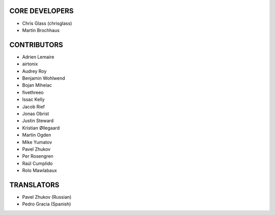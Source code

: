 CORE DEVELOPERS
===============

* Chris Glass (chrisglass)
* Martin Brochhaus

CONTRIBUTORS
============

* Adrien Lemaire
* airtonix
* Audrey Roy
* Benjamin Wohlwend
* Bojan Mihelac
* fivethreeo
* Issac Kelly
* Jacob Rief
* Jonas Obrist
* Justin Steward 
* Kristian Øllegaard
* Martin Ogden
* Mike Yumatov
* Pavel Zhukov
* Per Rosengren
* Raúl Cumplido
* Rolo Mawlabaux

TRANSLATORS
===========

* Pavel Zhukov (Russian)
* Pedro Gracia (Spanish)
